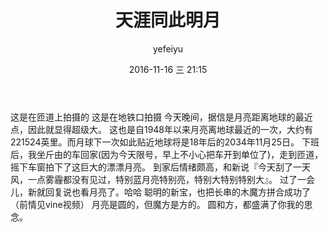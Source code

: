 #+STARTUP: showall
#+STARTUP: hidestars
#+OPTIONS: H:2 num:t tags:nil toc:nil timestamps:t
#+LAYOUT: post
#+AUTHOR: yefeiyu
#+DATE: 2016-11-16 三 21:15
#+TITLE: 天涯同此明月
#+DESCRIPTION: 生活享受思念
#+TAGS: life, 生活, 感情
#+CATEGORIES: life

[[http://yefeiyu.github.io/img/2016/img_2016_11_16__21_22_05.png]]
这是在匝道上拍摄的
[[http://yefeiyu.github.io/img/2016/img_2016_11_16__21_20_49.png]]
这是在地铁口拍摄
今天晚间，据信是月亮距离地球的最近点，因此就显得超级大。
这也是自1948年以来月亮离地球最近的一次，大约有221524英里。而月球下一次如此贴近地球将是18年后的2034年11月25日。
下班后，我坐斤由的车回家(因为今天限号，早上不小心把车开到单位了)，走到匝道，摇下车窗拍下了这巨大的漂漂月亮。
到家后情绪颇高，和新说『今天刮了一天风，一点雾霾都没有见过，特别蓝月亮特别亮，特别大特别特别大』。
过了一会儿，新就回复说也看月亮了。哈哈
[[http://yefeiyu.github.io/img/2016/img_2016_11_16__21_22_58.png]]
聪明的新宝，也把长串的木魔方拼合成功了（前情见vine视频）
月亮是圆的，但魔方是方的。
圆和方，都盛满了你我的思念。
